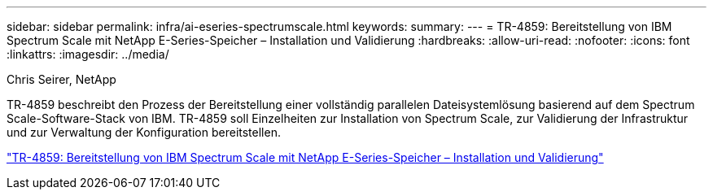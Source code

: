 ---
sidebar: sidebar 
permalink: infra/ai-eseries-spectrumscale.html 
keywords:  
summary:  
---
= TR-4859: Bereitstellung von IBM Spectrum Scale mit NetApp E-Series-Speicher – Installation und Validierung
:hardbreaks:
:allow-uri-read: 
:nofooter: 
:icons: font
:linkattrs: 
:imagesdir: ../media/


Chris Seirer, NetApp

[role="lead"]
TR-4859 beschreibt den Prozess der Bereitstellung einer vollständig parallelen Dateisystemlösung basierend auf dem Spectrum Scale-Software-Stack von IBM.  TR-4859 soll Einzelheiten zur Installation von Spectrum Scale, zur Validierung der Infrastruktur und zur Verwaltung der Konfiguration bereitstellen.

link:https://www.netapp.com/pdf.html?item=/media/22029-tr-4859.pdf["TR-4859: Bereitstellung von IBM Spectrum Scale mit NetApp E-Series-Speicher – Installation und Validierung"^]
